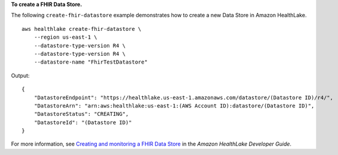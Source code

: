 **To create a FHIR Data Store.**

The following ``create-fhir-datastore`` example demonstrates how to create a new Data Store in Amazon HealthLake. ::

    aws healthlake create-fhir-datastore \
        --region us-east-1 \
        --datastore-type-version R4 \
        --datastore-type-version R4 \
        --datastore-name "FhirTestDatastore"

Output::

    {
        "DatastoreEndpoint": "https://healthlake.us-east-1.amazonaws.com/datastore/(Datastore ID)/r4/",
        "DatastoreArn": "arn:aws:healthlake:us-east-1:(AWS Account ID):datastore/(Datastore ID)",
        "DatastoreStatus": "CREATING",
        "DatastoreId": "(Datastore ID)"
    }

For more information, see `Creating and monitoring a FHIR Data Store <https://docs.aws.amazon.com/healthlake/latest/devguide/working-with-FHIR-healthlake.html>`__ in the *Amazon HealthLake Developer Guide*.
